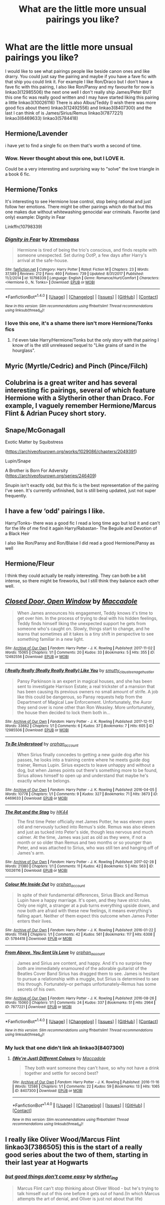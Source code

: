#+TITLE: What are the little more unsual pairings you like?

* What are the little more unsual pairings you like?
:PROPERTIES:
:Author: Dani281099
:Score: 4
:DateUnix: 1516224007.0
:DateShort: 2018-Jan-18
:END:
I would like to see what pairings people like beside canon ones and like drarry. You could just say the pairing and maybe if you have a fave fic with that ship you could link it. For example I like Ron/Draco but I don't have a fave fic with this pairing, I also like Ron/Pansy and my favourite for now is linkao3(12985506) the next one well I don't really ship James/Peter BUT this one fic was really good written and I may have started liking this pairing a little linkao3(10026116) There is also Albus/Teddy (I wish there was more good fics about them) linkao3(12492556) and linkao3(8407300) and the last I can think of is James/Sirius/Remus linkao3(7877221) linkao3(6469633) linkao3(5784418)


** Hermione/Lavender

i have yet to find a single fic on them that's worth a second of time.
:PROPERTIES:
:Author: Englishhedgehog13
:Score: 10
:DateUnix: 1516227075.0
:DateShort: 2018-Jan-18
:END:

*** Wow. Never thought about this one, but I LOVE it.

Could be a very interesting and surprising way to "solve" the love triangle in a book 6 fic.
:PROPERTIES:
:Author: SSVNormandySR1
:Score: 3
:DateUnix: 1516240588.0
:DateShort: 2018-Jan-18
:END:


** Hermione/Tonks

It's interesting to see Hermione lose control, stop being rational and just follow her emotions. There might be other pairings which do that but this one makes due without whitewashing genocidal war criminals. Favorite (and only) example: Dignity in Fear

Linkffn(10798339)
:PROPERTIES:
:Author: Hellstrike
:Score: 7
:DateUnix: 1516226104.0
:DateShort: 2018-Jan-18
:END:

*** [[http://www.fanfiction.net/s/10798339/1/][*/Dignity in Fear/*]] by [[https://www.fanfiction.net/u/6252318/Xtremebass][/Xtremebass/]]

#+begin_quote
  Hermione is tired of being the trio's conscious, and finds respite with someone unexpected. Set during OotP, a few days after Harry's arrival at the safe-house.
#+end_quote

^{/Site/: [[http://www.fanfiction.net/][fanfiction.net]] *|* /Category/: Harry Potter *|* /Rated/: Fiction M *|* /Chapters/: 23 *|* /Words/: 37,589 *|* /Reviews/: 212 *|* /Favs/: 460 *|* /Follows/: 739 *|* /Updated/: 8/31/2017 *|* /Published/: 11/2/2014 *|* /id/: 10798339 *|* /Language/: English *|* /Genre/: Romance/Hurt/Comfort *|* /Characters/: <Hermione G., N. Tonks> *|* /Download/: [[http://www.ff2ebook.com/old/ffn-bot/index.php?id=10798339&source=ff&filetype=epub][EPUB]] or [[http://www.ff2ebook.com/old/ffn-bot/index.php?id=10798339&source=ff&filetype=mobi][MOBI]]}

--------------

*FanfictionBot*^{1.4.0} *|* [[[https://github.com/tusing/reddit-ffn-bot/wiki/Usage][Usage]]] | [[[https://github.com/tusing/reddit-ffn-bot/wiki/Changelog][Changelog]]] | [[[https://github.com/tusing/reddit-ffn-bot/issues/][Issues]]] | [[[https://github.com/tusing/reddit-ffn-bot/][GitHub]]] | [[[https://www.reddit.com/message/compose?to=tusing][Contact]]]

^{/New in this version: Slim recommendations using/ ffnbot!slim! /Thread recommendations using/ linksub(thread_id)!}
:PROPERTIES:
:Author: FanfictionBot
:Score: 2
:DateUnix: 1516226122.0
:DateShort: 2018-Jan-18
:END:


*** I love this one, it's a shame there isn't more Hermione/Tonks fics
:PROPERTIES:
:Author: Haddep
:Score: 2
:DateUnix: 1516242842.0
:DateShort: 2018-Jan-18
:END:

**** I'd even take Harry/Hermione/Tonks but the only story with that pairing I know of is the still unreleased sequel to "Like grains of sand in the hourglass".
:PROPERTIES:
:Author: Hellstrike
:Score: 1
:DateUnix: 1516261136.0
:DateShort: 2018-Jan-18
:END:


** Myric (Myrtle/Cedric) and Pinch (Pince/Filch)
:PROPERTIES:
:Author: Judy-Lee
:Score: 3
:DateUnix: 1516241081.0
:DateShort: 2018-Jan-18
:END:


** Colubrina is a great writer and has several interesting fic pairings, several of which feature Hermione with a Slytherin other than Draco. For example, I vaguely remember Hermione/Marcus Flint & Adrian Pucey short story.
:PROPERTIES:
:Author: ProfTilos
:Score: 3
:DateUnix: 1516245965.0
:DateShort: 2018-Jan-18
:END:


** Snape/McGonagall

Exotic Matter by Squibstress

([[https://archiveofourown.org/works/1029086/chapters/2049391]])

Lupin/Snape

A Brother is Born For Adversity ([[https://archiveofourown.org/series/246409]])

Snupin isn't exactly odd, but this fic is the best representation of the pairing I've seen. It's currently unfinished, but is still being updated, just not super frequently.
:PROPERTIES:
:Author: surprisinguprising
:Score: 2
:DateUnix: 1516242296.0
:DateShort: 2018-Jan-18
:END:


** I have a few ‘odd' pairings I like.

Harry/Tonks- there was a good fic I read a long time ago but lost it and can't for the life of me find it again Harry/Rabastan- The Beguile and Devotion of a Black Heir

I also like Ron/Pansy and Ron/Blaise I did read a good Hermione/Pansy as well
:PROPERTIES:
:Author: allienne
:Score: 2
:DateUnix: 1516245431.0
:DateShort: 2018-Jan-18
:END:


** Hermione/Fleur

I think they could actually be really interesting. They can both be a bit intense, so there might be fireworks, but I still think they balance each other well.
:PROPERTIES:
:Author: maxxie10
:Score: 2
:DateUnix: 1516271162.0
:DateShort: 2018-Jan-18
:END:


** [[http://archiveofourown.org/works/12492556][*/Closed Door, Open Window/*]] by [[http://www.archiveofourown.org/users/Maccadole/pseuds/Maccadole][/Maccadole/]]

#+begin_quote
  When James announces his engagement, Teddy knows it's time to get over him. In the process of trying to deal with his hidden feelings, Teddy finds himself liking the unexpected support he gets from someone who's caught on. Slowly, things start to change, and he learns that sometimes all it takes is a tiny shift in perspective to see something familiar in a new light.
#+end_quote

^{/Site/: [[http://www.archiveofourown.org/][Archive of Our Own]] *|* /Fandom/: Harry Potter - J. K. Rowling *|* /Published/: 2017-11-02 *|* /Words/: 15065 *|* /Chapters/: 1/1 *|* /Comments/: 20 *|* /Kudos/: 33 *|* /Bookmarks/: 5 *|* /Hits/: 355 *|* /ID/: 12492556 *|* /Download/: [[http://archiveofourown.org/downloads/Ma/Maccadole/12492556/Closed%20Door%20Open%20Window.epub?updated_at=1511803965][EPUB]] or [[http://archiveofourown.org/downloads/Ma/Maccadole/12492556/Closed%20Door%20Open%20Window.mobi?updated_at=1511803965][MOBI]]}

--------------

[[http://archiveofourown.org/works/12985506][*/I Really Really (Really Really Really) Like You/*]] by [[http://www.archiveofourown.org/users/smutty_claus/pseuds/smutty_claus/users/teenage_hustler/pseuds/teenage_hustler][/smutty_clausteenage_hustler/]]

#+begin_quote
  Pansy Parkinson is an expert in magical houses, and she has been sent to investigate Harrison Estate; a real trickster of a mansion that has been causing its previous owners no small amount of strife. A job like this could be dangerous, so Pansy requests help from the Department of Magical Law Enforcement. Unfortunately, the Auror they send over is none other than Ron Weasley. More unfortunately, the house then decided to lock them both in...
#+end_quote

^{/Site/: [[http://www.archiveofourown.org/][Archive of Our Own]] *|* /Fandom/: Harry Potter - J. K. Rowling *|* /Published/: 2017-12-11 *|* /Words/: 33662 *|* /Chapters/: 1/1 *|* /Comments/: 6 *|* /Kudos/: 37 *|* /Bookmarks/: 7 *|* /Hits/: 605 *|* /ID/: 12985506 *|* /Download/: [[http://archiveofourown.org/downloads/sm/smutty_claus-teenage_hustler/12985506/I%20Really%20Really%20Really%20Really.epub?updated_at=1515351946][EPUB]] or [[http://archiveofourown.org/downloads/sm/smutty_claus-teenage_hustler/12985506/I%20Really%20Really%20Really%20Really.mobi?updated_at=1515351946][MOBI]]}

--------------

[[http://archiveofourown.org/works/6469633][*/To Be Understood/*]] by [[http://www.archiveofourown.org/users/orphan_account/pseuds/orphan_account][/orphan_account/]]

#+begin_quote
  When Sirius finally concedes to getting a new guide dog after his passes, he looks into a training centre where he meets guide dog trainer, Remus Lupin. Sirius expects to leave unhappy and without a dog, but when James points out there's something more to be found, Sirius allows himself to open up and understand that maybe he's exactly where he belongs.
#+end_quote

^{/Site/: [[http://www.archiveofourown.org/][Archive of Our Own]] *|* /Fandom/: Harry Potter - J. K. Rowling *|* /Published/: 2016-04-05 *|* /Words/: 10778 *|* /Chapters/: 1/1 *|* /Comments/: 9 *|* /Kudos/: 327 *|* /Bookmarks/: 71 *|* /Hits/: 3673 *|* /ID/: 6469633 *|* /Download/: [[http://archiveofourown.org/downloads/or/orphan_account/6469633/To%20Be%20Understood.epub?updated_at=1462197645][EPUB]] or [[http://archiveofourown.org/downloads/or/orphan_account/6469633/To%20Be%20Understood.mobi?updated_at=1462197645][MOBI]]}

--------------

[[http://archiveofourown.org/works/10026116][*/The Rat and the Stag/*]] by [[http://www.archiveofourown.org/users/HK44/pseuds/HK44][/HK44/]]

#+begin_quote
  The first time Peter officially met James Potter, he was eleven years old and nervously tucked into Remus's side. Remus was also eleven and just as tucked into Peter's side, though less nervous and much calmer. At the time, James was just as old as they were, if not a month or so older than Remus and two months or so younger than Peter, and was attached to Sirius, who was still ten and hanging off of James's arm.
#+end_quote

^{/Site/: [[http://www.archiveofourown.org/][Archive of Our Own]] *|* /Fandom/: Harry Potter - J. K. Rowling *|* /Published/: 2017-02-28 *|* /Words/: 21380 *|* /Chapters/: 1/1 *|* /Comments/: 11 *|* /Kudos/: 42 *|* /Bookmarks/: 5 *|* /Hits/: 563 *|* /ID/: 10026116 *|* /Download/: [[http://archiveofourown.org/downloads/HK/HK44/10026116/The%20Rat%20and%20the%20Stag.epub?updated_at=1488475969][EPUB]] or [[http://archiveofourown.org/downloads/HK/HK44/10026116/The%20Rat%20and%20the%20Stag.mobi?updated_at=1488475969][MOBI]]}

--------------

[[http://archiveofourown.org/works/5784418][*/Colour Me Inside Out/*]] by [[http://www.archiveofourown.org/users/orphan_account/pseuds/orphan_account][/orphan_account/]]

#+begin_quote
  In spite of their fundamental differences, Sirius Black and Remus Lupin have a happy marriage. It's open, and they have strict rules. Only one night, a stranger at a pub turns everything upside down, and now both are afraid with these new feelings, it means everything's falling apart. Neither of them expect this outcome when James Potter enters their lives.
#+end_quote

^{/Site/: [[http://www.archiveofourown.org/][Archive of Our Own]] *|* /Fandom/: Harry Potter - J. K. Rowling *|* /Published/: 2016-01-22 *|* /Words/: 11148 *|* /Chapters/: 1/1 *|* /Comments/: 42 *|* /Kudos/: 561 *|* /Bookmarks/: 117 *|* /Hits/: 6308 *|* /ID/: 5784418 *|* /Download/: [[http://archiveofourown.org/downloads/or/orphan_account/5784418/Colour%20Me%20Inside%20Out.epub?updated_at=1462197621][EPUB]] or [[http://archiveofourown.org/downloads/or/orphan_account/5784418/Colour%20Me%20Inside%20Out.mobi?updated_at=1462197621][MOBI]]}

--------------

[[http://archiveofourown.org/works/7877221][*/From Above, You Sent Us Love/*]] by [[http://www.archiveofourown.org/users/orphan_account/pseuds/orphan_account][/orphan_account/]]

#+begin_quote
  James and Sirius are content, and happy. And it's no surprise they both are immediately enamoured of the adorable guitarist of the Beatles Cover Band Sirius has dragged them to see. James is hesitant to pursue a relationship with a muggle, but Sirius is determined to see this through. Fortunately--or perhaps unfortunately--Remus has some secrets of his own.
#+end_quote

^{/Site/: [[http://www.archiveofourown.org/][Archive of Our Own]] *|* /Fandom/: Harry Potter - J. K. Rowling *|* /Published/: 2016-08-26 *|* /Words/: 15060 *|* /Chapters/: 1/1 *|* /Comments/: 24 *|* /Kudos/: 337 *|* /Bookmarks/: 51 *|* /Hits/: 2964 *|* /ID/: 7877221 *|* /Download/: [[http://archiveofourown.org/downloads/or/orphan_account/7877221/From%20Above%20You%20Sent%20Us%20Love.epub?updated_at=1514915951][EPUB]] or [[http://archiveofourown.org/downloads/or/orphan_account/7877221/From%20Above%20You%20Sent%20Us%20Love.mobi?updated_at=1514915951][MOBI]]}

--------------

*FanfictionBot*^{1.4.0} *|* [[[https://github.com/tusing/reddit-ffn-bot/wiki/Usage][Usage]]] | [[[https://github.com/tusing/reddit-ffn-bot/wiki/Changelog][Changelog]]] | [[[https://github.com/tusing/reddit-ffn-bot/issues/][Issues]]] | [[[https://github.com/tusing/reddit-ffn-bot/][GitHub]]] | [[[https://www.reddit.com/message/compose?to=tusing][Contact]]]

^{/New in this version: Slim recommendations using/ ffnbot!slim! /Thread recommendations using/ linksub(thread_id)!}
:PROPERTIES:
:Author: FanfictionBot
:Score: 1
:DateUnix: 1516224048.0
:DateShort: 2018-Jan-18
:END:

*** My luck that one didn't link ah linkao3(8407300)
:PROPERTIES:
:Author: Dani281099
:Score: 1
:DateUnix: 1516225361.0
:DateShort: 2018-Jan-18
:END:

**** [[http://archiveofourown.org/works/8407300][*/(We're Just) Different Colours/*]] by [[http://www.archiveofourown.org/users/Maccadole/pseuds/Maccadole][/Maccadole/]]

#+begin_quote
  They both want someone they can't have, so why not have a drink together and settle for second best?
#+end_quote

^{/Site/: [[http://www.archiveofourown.org/][Archive of Our Own]] *|* /Fandom/: Harry Potter - J. K. Rowling *|* /Published/: 2016-11-16 *|* /Words/: 12586 *|* /Chapters/: 1/1 *|* /Comments/: 22 *|* /Kudos/: 59 *|* /Bookmarks/: 13 *|* /Hits/: 1065 *|* /ID/: 8407300 *|* /Download/: [[http://archiveofourown.org/downloads/Ma/Maccadole/8407300/Were%20Just%20Different%20Colours.epub?updated_at=1480955536][EPUB]] or [[http://archiveofourown.org/downloads/Ma/Maccadole/8407300/Were%20Just%20Different%20Colours.mobi?updated_at=1480955536][MOBI]]}

--------------

*FanfictionBot*^{1.4.0} *|* [[[https://github.com/tusing/reddit-ffn-bot/wiki/Usage][Usage]]] | [[[https://github.com/tusing/reddit-ffn-bot/wiki/Changelog][Changelog]]] | [[[https://github.com/tusing/reddit-ffn-bot/issues/][Issues]]] | [[[https://github.com/tusing/reddit-ffn-bot/][GitHub]]] | [[[https://www.reddit.com/message/compose?to=tusing][Contact]]]

^{/New in this version: Slim recommendations using/ ffnbot!slim! /Thread recommendations using/ linksub(thread_id)!}
:PROPERTIES:
:Author: FanfictionBot
:Score: 1
:DateUnix: 1516225372.0
:DateShort: 2018-Jan-18
:END:


** I really like Oliver Wood/Marcus Flint linkao3(7386505) this is the start of a really good series about the two of them, starting in their last year at Hogwarts
:PROPERTIES:
:Author: elephantasmagoric
:Score: 1
:DateUnix: 1516238062.0
:DateShort: 2018-Jan-18
:END:

*** [[http://archiveofourown.org/works/7386505][*/but good things don't come easy/*]] by [[http://www.archiveofourown.org/users/slyther_ing/pseuds/slyther_ing][/slyther_ing/]]

#+begin_quote
  Marcus Flint can't stop thinking about Oliver Wood - but he's trying to talk himself out of this one before it gets out of hand.(In which Marcus attempts the art of denial, and Oliver is just not about that life)
#+end_quote

^{/Site/: [[http://www.archiveofourown.org/][Archive of Our Own]] *|* /Fandom/: Harry Potter - J. K. Rowling *|* /Published/: 2016-07-04 *|* /Words/: 11521 *|* /Chapters/: 1/1 *|* /Comments/: 15 *|* /Kudos/: 344 *|* /Bookmarks/: 40 *|* /Hits/: 4319 *|* /ID/: 7386505 *|* /Download/: [[http://archiveofourown.org/downloads/sl/slyther_ing/7386505/but%20good%20things%20dont%20come.epub?updated_at=1469630232][EPUB]] or [[http://archiveofourown.org/downloads/sl/slyther_ing/7386505/but%20good%20things%20dont%20come.mobi?updated_at=1469630232][MOBI]]}

--------------

*FanfictionBot*^{1.4.0} *|* [[[https://github.com/tusing/reddit-ffn-bot/wiki/Usage][Usage]]] | [[[https://github.com/tusing/reddit-ffn-bot/wiki/Changelog][Changelog]]] | [[[https://github.com/tusing/reddit-ffn-bot/issues/][Issues]]] | [[[https://github.com/tusing/reddit-ffn-bot/][GitHub]]] | [[[https://www.reddit.com/message/compose?to=tusing][Contact]]]

^{/New in this version: Slim recommendations using/ ffnbot!slim! /Thread recommendations using/ linksub(thread_id)!}
:PROPERTIES:
:Author: FanfictionBot
:Score: 2
:DateUnix: 1516238078.0
:DateShort: 2018-Jan-18
:END:


** Sirius/Charlie

[[https://www.fanfiction.net/s/12353555/1/Draco-Sirius-Black][Draco Sirius Black]] by BingeMac. Different, but decent.

linkffn(12353555) Status: Ongoing
:PROPERTIES:
:Author: FairyRave
:Score: 1
:DateUnix: 1516258333.0
:DateShort: 2018-Jan-18
:END:

*** [[http://www.fanfiction.net/s/12353555/1/][*/Draco Sirius Black/*]] by [[https://www.fanfiction.net/u/6508553/BingeMac][/BingeMac/]]

#+begin_quote
  (WIP, updated on Mondays) What if Narcissa were dying and decided her son would be better raised by the Lord of her house: Sirius Black. With this one action, how different would life be for the wizarding world? Alliances, relationships, everything could be changed because of one woman's love for her child and one man's determination to grow up. (eventual het&slash relationships)
#+end_quote

^{/Site/: [[http://www.fanfiction.net/][fanfiction.net]] *|* /Category/: Harry Potter *|* /Rated/: Fiction T *|* /Chapters/: 23 *|* /Words/: 154,710 *|* /Reviews/: 234 *|* /Favs/: 300 *|* /Follows/: 485 *|* /Updated/: 12/25/2017 *|* /Published/: 2/5/2017 *|* /id/: 12353555 *|* /Language/: English *|* /Genre/: Friendship/Family *|* /Characters/: Harry P., Sirius B., Draco M., Severus S. *|* /Download/: [[http://www.ff2ebook.com/old/ffn-bot/index.php?id=12353555&source=ff&filetype=epub][EPUB]] or [[http://www.ff2ebook.com/old/ffn-bot/index.php?id=12353555&source=ff&filetype=mobi][MOBI]]}

--------------

*FanfictionBot*^{1.4.0} *|* [[[https://github.com/tusing/reddit-ffn-bot/wiki/Usage][Usage]]] | [[[https://github.com/tusing/reddit-ffn-bot/wiki/Changelog][Changelog]]] | [[[https://github.com/tusing/reddit-ffn-bot/issues/][Issues]]] | [[[https://github.com/tusing/reddit-ffn-bot/][GitHub]]] | [[[https://www.reddit.com/message/compose?to=tusing][Contact]]]

^{/New in this version: Slim recommendations using/ ffnbot!slim! /Thread recommendations using/ linksub(thread_id)!}
:PROPERTIES:
:Author: FanfictionBot
:Score: 1
:DateUnix: 1516258349.0
:DateShort: 2018-Jan-18
:END:


** Harry/Charlie - [[http://archiveofourown.org/works/11544228/chapters/25922121][Just Try And Keep Us Apart]]

linkao3(11544228)
:PROPERTIES:
:Author: abhivanth
:Score: 1
:DateUnix: 1516290477.0
:DateShort: 2018-Jan-18
:END:

*** [[http://archiveofourown.org/works/11544228][*/Just Try and Keep Us Apart/*]] by [[http://www.archiveofourown.org/users/iStiz/pseuds/iStiz][/iStiz/]]

#+begin_quote
  From the moment Charlie left Hogwarts, he'd heard about Harry Potter. The longer time goes on, the more their lives become intertwined and the more Charlie can't keep himself away (8 year age gap be damned).This is an AU, but uses as many elements from canon as possible. It follows the order of the books but is mostly from Charlie's perspective. Up until later chapters of the story, this all could feasibly exist within the canon universe.Don't be turned off by the 'Underage' tag, I just wanted to cover my bases. Also note the story is only rated at Teen. That being said, if that's a trigger for you then protect yourself and pass this one by. I hold no grudges :)
#+end_quote

^{/Site/: [[http://www.archiveofourown.org/][Archive of Our Own]] *|* /Fandom/: Harry Potter - J. K. Rowling *|* /Published/: 2017-07-19 *|* /Completed/: 2017-10-01 *|* /Words/: 123754 *|* /Chapters/: 42/42 *|* /Comments/: 180 *|* /Kudos/: 566 *|* /Bookmarks/: 159 *|* /Hits/: 13844 *|* /ID/: 11544228 *|* /Download/: [[http://archiveofourown.org/downloads/iS/iStiz/11544228/Just%20Try%20and%20Keep%20Us%20Apart.epub?updated_at=1508276335][EPUB]] or [[http://archiveofourown.org/downloads/iS/iStiz/11544228/Just%20Try%20and%20Keep%20Us%20Apart.mobi?updated_at=1508276335][MOBI]]}

--------------

*FanfictionBot*^{1.4.0} *|* [[[https://github.com/tusing/reddit-ffn-bot/wiki/Usage][Usage]]] | [[[https://github.com/tusing/reddit-ffn-bot/wiki/Changelog][Changelog]]] | [[[https://github.com/tusing/reddit-ffn-bot/issues/][Issues]]] | [[[https://github.com/tusing/reddit-ffn-bot/][GitHub]]] | [[[https://www.reddit.com/message/compose?to=tusing][Contact]]]

^{/New in this version: Slim recommendations using/ ffnbot!slim! /Thread recommendations using/ linksub(thread_id)!}
:PROPERTIES:
:Author: FanfictionBot
:Score: 2
:DateUnix: 1516290509.0
:DateShort: 2018-Jan-18
:END:


** Sirius/Snape Luna/Cho Ginny/Cho Neville/Luna Sirius/Remus Lavender/Parvati Hermione/Tom Riddle Remus/Tom Riddle
:PROPERTIES:
:Author: bupomo
:Score: 1
:DateUnix: 1516302560.0
:DateShort: 2018-Jan-18
:END:


** Thanks to Colubrina I adore Theo/Percy and its now my headcanon. She does a great Harry/Pansy and Charlie/Pansy, they aren't as easy to pull off and require a specific characterization of each to pull off.
:PROPERTIES:
:Author: Zeefour
:Score: 1
:DateUnix: 1516652707.0
:DateShort: 2018-Jan-22
:END:
